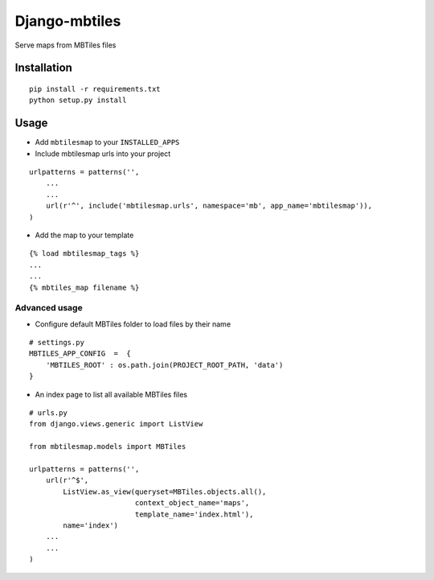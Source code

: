 ==============
Django-mbtiles
==============

Serve maps from MBTiles files


Installation
############

::

    pip install -r requirements.txt
    python setup.py install


Usage
#####

* Add ``mbtilesmap`` to your ``INSTALLED_APPS``

* Include mbtilesmap urls into your project

::

    urlpatterns = patterns('',
        ...
        ...
        url(r'^', include('mbtilesmap.urls', namespace='mb', app_name='mbtilesmap')),
    )

* Add the map to your template

::

    {% load mbtilesmap_tags %}
    ...
    ...
    {% mbtiles_map filename %}


Advanced usage
--------------
* Configure default MBTiles folder to load files by their name

::

    # settings.py
    MBTILES_APP_CONFIG  =  {
        'MBTILES_ROOT' : os.path.join(PROJECT_ROOT_PATH, 'data')
    }

* An index page to list all available MBTiles files

::

    # urls.py
    from django.views.generic import ListView
    
    from mbtilesmap.models import MBTiles
    
    urlpatterns = patterns('',
        url(r'^$', 
            ListView.as_view(queryset=MBTiles.objects.all(),
                             context_object_name='maps',
                             template_name='index.html'),
            name='index')
        ...
        ...
    )

